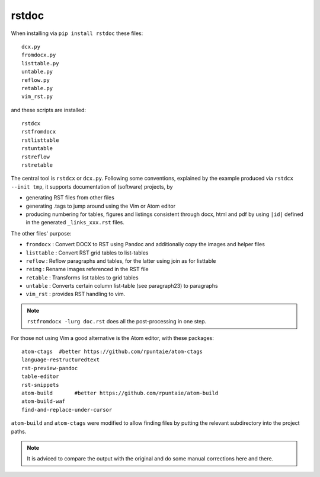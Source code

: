 rstdoc
======

When installing via ``pip install rstdoc`` these files::

  dcx.py
  fromdocx.py
  listtable.py
  untable.py
  reflow.py
  retable.py
  vim_rst.py

and these scripts are installed::

  rstdcx
  rstfromdocx
  rstlisttable
  rstuntable
  rstreflow
  rstretable

The central tool is ``rstdcx`` or ``dcx.py``.
Following some conventions, 
explained by the example produced via ``rstdcx --init tmp``,
it supports documentation of (software) projects, by

- generating RST files from other files

- generating .tags to jump around using the Vim or Atom editor

- producing numbering for tables, figures and listings 
  consistent through docx, html and pdf by using ``|id|``
  defined in the generated ``_links_xxx.rst`` files.

The other files' purpose:

- ``fromdocx``  : Convert DOCX to RST using Pandoc and additionally copy the images and helper files 
- ``listtable`` : Convert RST grid tables to list-tables
- ``reflow``    : Reflow paragraphs and tables, for the latter using join as for listtable
- ``reimg``     : Rename images referenced in the RST file
- ``retable``   : Transforms list tables to grid tables
- ``untable``   : Converts certain column list-table (see paragraph23) to paragraphs
- ``vim_rst``   : provides RST handling to vim.

.. note::

   ``rstfromdocx -lurg doc.rst`` does all the post-processing in one step.

For those not using Vim a good alternative is the Atom editor, with these packages::

  atom-ctags  #better https://github.com/rpuntaie/atom-ctags
  language-restructuredtext
  rst-preview-pandoc
  table-editor
  rst-snippets
  atom-build       #better https://github.com/rpuntaie/atom-build
  atom-build-waf
  find-and-replace-under-cursor

``atom-build`` and ``atom-ctags`` were modified to allow finding files
by putting the relevant subdirectory into the project paths.

.. note::

   It is adviced to compare the output with the original and do some manual corrections here and there.


